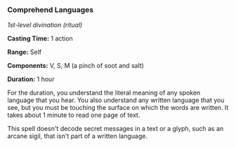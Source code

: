 *** Comprehend Languages
:PROPERTIES:
:CUSTOM_ID: comprehend-languages
:END:
/1st-level divination (ritual)/

*Casting Time:* 1 action

*Range:* Self

*Components:* V, S, M (a pinch of soot and salt)

*Duration:* 1 hour

For the duration, you understand the literal meaning of any spoken
language that you hear. You also understand any written language that
you see, but you must be touching the surface on which the words are
written. It takes about 1 minute to read one page of text.

This spell doesn't decode secret messages in a text or a glyph, such as
an arcane sigil, that isn't part of a written language.
